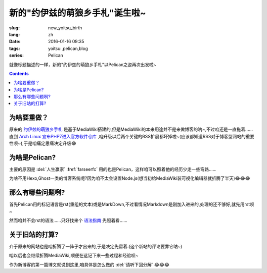 新的"约伊兹的萌狼乡手札"诞生啦~
=========================================

:slug: new_yoitsu_birth
:lang: zh
:date: 2016-01-16 09:35
:tags: yoitsu ,pelican,blog
:series: Pelican 

.. PELICAN_BEGIN_SUMMARY

就像标题描述的一样，新的"约伊兹的萌狼乡手札"以Pelican之姿再次出发啦~

.. PELICAN_END_SUMMARY

.. contents::

为啥要重做？
----------------------------

原来的 `约伊兹的萌狼乡手札 <https://wiki.yoitsu.moe/>`_ 是基于MediaWiki搭建的,但是MediaWiki的本来用途并不是来做博客的呐~,不过咱还是一直拖着......直到 `Arch Linux 宣布PHP7进入官方软件仓库 <https://www.archlinux.org/news/php-70-packages-released/>`_ ,咱升级以后两个关键的RSS扩展都坏掉啦~(应该都知道RSS对于博客型网站的重要性呗~),于是咱痛定思痛决定升级😂


为啥是Pelican?
---------------------

主要的原因是 :del:`人生赢家` :fref:`farseerfc` 用的也是Pelican，这样咱可以照着他的经历少走一些弯路......

为啥不用Hexo,Ghost一类的博客系统呢?因为咱不太会设置Node.js(想当初给MediaWiki装可视化编辑器就折腾了半天)😂😂😂


那么有哪些问题咧?
---------------------------

首先Pelican用的标记语言是rst(重组的文本)或是MarkDown,不过看情况Markdown是刚加入进来的,处理的还不够好,就先用rst呗~

然而咱并不会rst的语法......只好找来个 `语法指南 <http://docutils.sourceforge.net/docs/ref/rst/restructuredtext.html>`_ 先照着看......


关于旧站的打算?
-------------------

介于原来的网站也是咱折腾了一阵子才出来的,于是决定先留着.(这个新站的评论要靠它呐~)

咱以后也会继续折腾MediaWiki,顺便在这记下来一些过程和经验呗~

作为新博客的第一篇博文就说到这里,咱具体是怎么做的 :del:`请听下回分解` 😂😂😂
